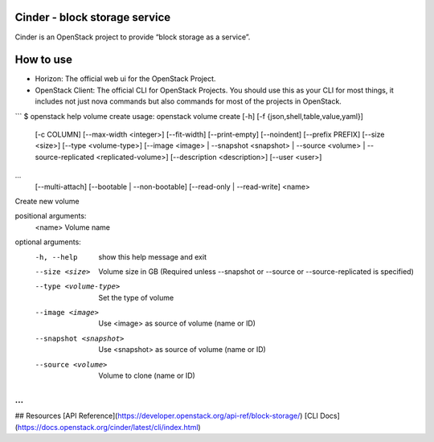 Cinder - block storage service
------------------------------

Cinder is an OpenStack project to provide “block storage as a service”.

How to use
----------

- Horizon: The official web ui for the OpenStack Project.
- OpenStack Client: The official CLI for OpenStack Projects. You should use this as your CLI for most things, it includes not just nova commands but also commands for most of the projects in OpenStack.

```
$ openstack help volume create
usage: openstack volume create [-h] [-f {json,shell,table,value,yaml}]
                               [-c COLUMN] [--max-width <integer>]
                               [--fit-width] [--print-empty] [--noindent]
                               [--prefix PREFIX] [--size <size>]
                               [--type <volume-type>]
                               [--image <image> | --snapshot <snapshot> | --source <volume> | --source-replicated <replicated-volume>]
                               [--description <description>] [--user <user>]
...
                               [--multi-attach] [--bootable | --non-bootable]
                               [--read-only | --read-write]
                               <name>

Create new volume

positional arguments:
  <name>                Volume name

optional arguments:
  -h, --help            show this help message and exit
  --size <size>         Volume size in GB (Required unless --snapshot or
                        --source or --source-replicated is specified)
  --type <volume-type>  Set the type of volume
  --image <image>       Use <image> as source of volume (name or ID)
  --snapshot <snapshot>
                        Use <snapshot> as source of volume (name or ID)
  --source <volume>     Volume to clone (name or ID)
...
```

## Resources
[API Reference](https://developer.openstack.org/api-ref/block-storage/)
[CLI Docs](https://docs.openstack.org/cinder/latest/cli/index.html)

